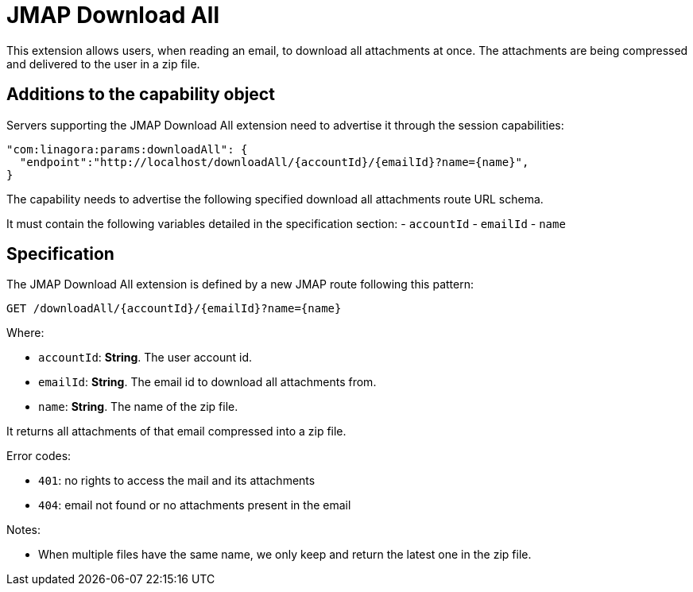 = JMAP Download All
:navtitle: JMAP Download All

This extension allows users, when reading an email, to download all attachments at once. The attachments are being compressed
and delivered to the user in a zip file.

== Additions to the capability object

Servers supporting the JMAP Download All extension need to advertise it through the session capabilities:
....
"com:linagora:params:downloadAll": {
  "endpoint":"http://localhost/downloadAll/{accountId}/{emailId}?name={name}",
}
....

The capability needs to advertise the following specified download all attachments route URL schema.

It must contain the following variables detailed in the specification section:
 - `accountId`
 - `emailId`
 - `name`

== Specification

The JMAP Download All extension is defined by a new JMAP route following this pattern:

....
GET /downloadAll/{accountId}/{emailId}?name={name}
....

Where:

- `accountId`: *String*. The user account id.
- `emailId`: *String*. The email id to download all attachments from.
- `name`: *String*. The name of the zip file.

It returns all attachments of that email compressed into a zip file.

Error codes:

- `401`: no rights to access the mail and its attachments
- `404`: email not found or no attachments present in the email

Notes:

- When multiple files have the same name, we only keep and return the latest one in the zip file.


